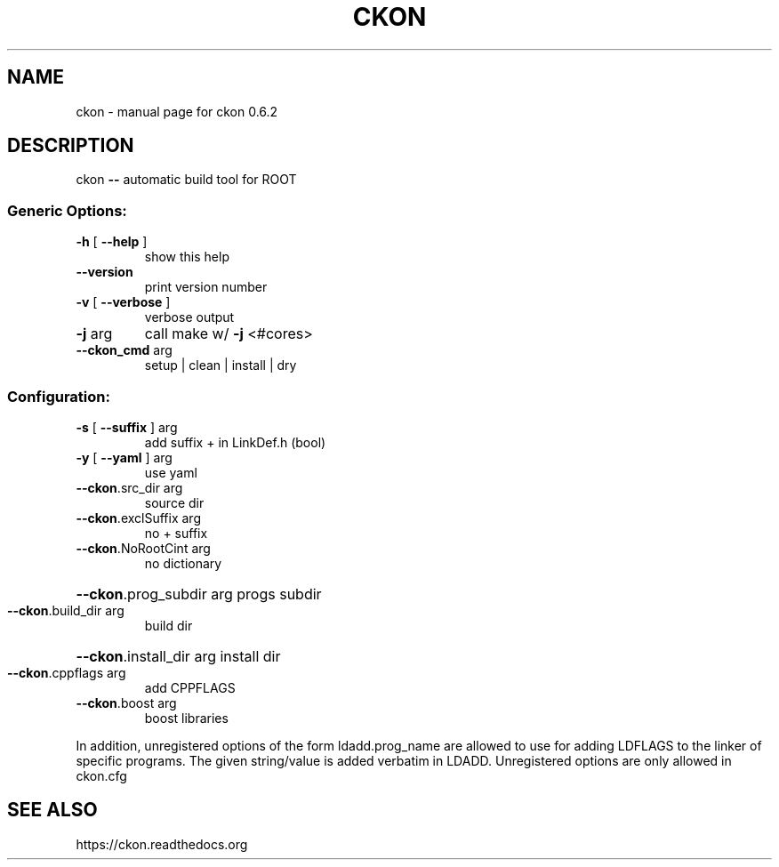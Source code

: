 .TH CKON "1" "January 2014" "ckon 0.6.2" "User Commands"
.SH NAME
ckon \- manual page for ckon 0.6.2
.SH DESCRIPTION
ckon \fB\-\-\fR automatic build tool for ROOT
.SS "Generic Options:"
.TP
\fB\-h\fR [ \fB\-\-help\fR ]
show this help
.TP
\fB\-\-version\fR
print version number
.TP
\fB\-v\fR [ \fB\-\-verbose\fR ]
verbose output
.TP
\fB\-j\fR arg
call make w/ \fB\-j\fR <#cores>
.TP
\fB\-\-ckon_cmd\fR arg
setup | clean | install | dry
.SS "Configuration:"
.TP
\fB\-s\fR [ \fB\-\-suffix\fR ] arg
add suffix + in LinkDef.h (bool)
.TP
\fB\-y\fR [ \fB\-\-yaml\fR ] arg
use yaml
.TP
\fB\-\-ckon\fR.src_dir arg
source dir
.TP
\fB\-\-ckon\fR.exclSuffix arg
no + suffix
.TP
\fB\-\-ckon\fR.NoRootCint arg
no dictionary
.HP
\fB\-\-ckon\fR.prog_subdir arg progs subdir
.TP
\fB\-\-ckon\fR.build_dir arg
build dir
.HP
\fB\-\-ckon\fR.install_dir arg install dir
.TP
\fB\-\-ckon\fR.cppflags arg
add CPPFLAGS
.TP
\fB\-\-ckon\fR.boost arg
boost libraries
.PP
In addition, unregistered options of the form
ldadd.prog_name are allowed to use for adding
LDFLAGS to the linker of specific programs. The
given string/value is added verbatim in LDADD.
Unregistered options are only allowed in ckon.cfg
.SH "SEE ALSO"
https://ckon.readthedocs.org
